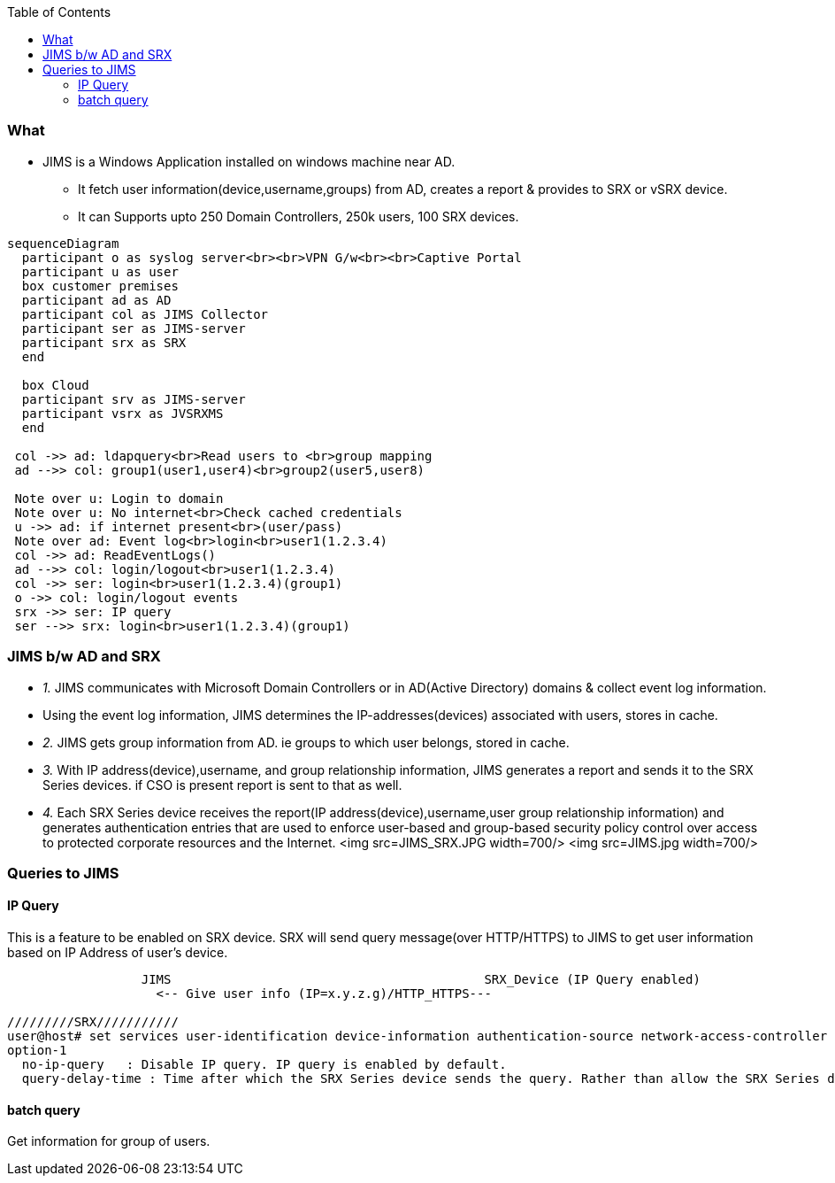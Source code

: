 :toc:
:toclevels: 6

=== What
* JIMS is a Windows Application installed on windows machine near AD.
** It fetch user information(device,username,groups) from AD, creates a report & provides to SRX or vSRX device.
** It can Supports upto 250 Domain Controllers, 250k users, 100 SRX devices.
```mermaid
sequenceDiagram
  participant o as syslog server<br><br>VPN G/w<br><br>Captive Portal
  participant u as user
  box customer premises
  participant ad as AD
  participant col as JIMS Collector
  participant ser as JIMS-server
  participant srx as SRX
  end

  box Cloud
  participant srv as JIMS-server
  participant vsrx as JVSRXMS
  end

 col ->> ad: ldapquery<br>Read users to <br>group mapping
 ad -->> col: group1(user1,user4)<br>group2(user5,user8)

 Note over u: Login to domain
 Note over u: No internet<br>Check cached credentials
 u ->> ad: if internet present<br>(user/pass)
 Note over ad: Event log<br>login<br>user1(1.2.3.4)
 col ->> ad: ReadEventLogs()
 ad -->> col: login/logout<br>user1(1.2.3.4)
 col ->> ser: login<br>user1(1.2.3.4)(group1)
 o ->> col: login/logout events
 srx ->> ser: IP query
 ser -->> srx: login<br>user1(1.2.3.4)(group1)
```

=== JIMS b/w AD and SRX
- _1._ JIMS communicates with Microsoft Domain Controllers or  in AD(Active Directory) domains & collect event log information. 
  - Using the event log information, JIMS determines the IP-addresses(devices) associated with users, stores in cache.
- _2._ JIMS gets group information from AD. ie groups to which user belongs, stored in cache.
- _3._ With IP address(device),username, and group relationship information, JIMS generates a report and sends it to the SRX Series devices. if CSO is present report is sent to that as well.
- _4._ Each SRX Series device receives the report(IP address(device),username,user group relationship information) and generates authentication entries that are used to enforce user-based and group-based security policy control over access to protected corporate resources and the Internet.
<img src=JIMS_SRX.JPG width=700/>
<img src=JIMS.jpg width=700/>

=== Queries to JIMS
==== IP Query
This is a feature to be enabled on SRX device. SRX will send query message(over HTTP/HTTPS) to JIMS to get user information based on IP Address of user's device.
```c
                  JIMS                                          SRX_Device (IP Query enabled)
                    <-- Give user info (IP=x.y.z.g)/HTTP_HTTPS---
                    
/////////SRX///////////
user@host# set services user-identification device-information authentication-source network-access-controller option-1
option-1
  no-ip-query	: Disable IP query. IP query is enabled by default.
  query-delay-time : Time after which the SRX Series device sends the query. Rather than allow the SRX Series device to respond automatically by sending a user query immediately, you can set a query-delay-time parameter, specified in seconds, that allows the SRX Series device to wait for a period of time before sending the query. Default: 15. Range: 0-60 seconds
```
==== batch query
Get information for group of users.
